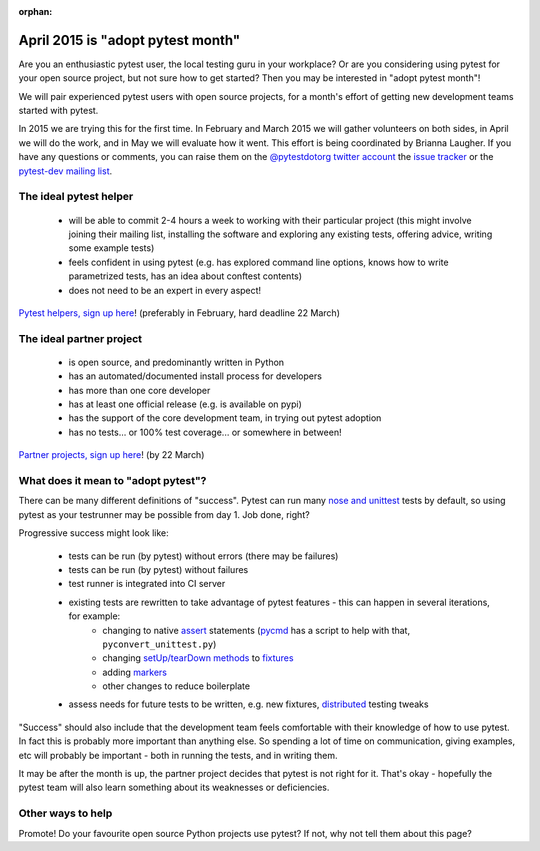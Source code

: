 :orphan:

.. warnings about this file not being included in any toctree will be suppressed by :orphan:


April 2015 is "adopt pytest month"
=============================================

Are you an enthusiastic pytest user, the local testing guru in your workplace? Or are you considering using pytest for your open source project, but not sure how to get started? Then you may be interested in "adopt pytest month"!

We will pair experienced pytest users with open source projects, for a month's effort of getting new development teams started with pytest.

In 2015 we are trying this for the first time. In February and March 2015 we will gather volunteers on both sides, in April we will do the work, and in May we will evaluate how it went. This effort is being coordinated by Brianna Laugher. If you have any questions or comments, you can raise them on the `@pytestdotorg twitter account <https://twitter.com/pytestdotorg>`_ the `issue tracker`_ or the `pytest-dev mailing list`_.


.. _`issue tracker`: https://github.com/pytest-dev/pytest/issues/676
.. _`pytest-dev mailing list`: https://mail.python.org/mailman/listinfo/pytest-dev


The ideal pytest helper
-----------------------------------------

 - will be able to commit 2-4 hours a week to working with their particular project (this might involve joining their mailing list, installing the software and exploring any existing tests, offering advice, writing some example tests)
 - feels confident in using pytest (e.g. has explored command line options, knows how to write parametrized tests, has an idea about conftest contents)
 - does not need to be an expert in every aspect!

`Pytest helpers, sign up here`_! (preferably in February, hard deadline 22 March)


.. _`Pytest helpers, sign up here`: http://goo.gl/forms/nxqAhqWt1P


The ideal partner project
-----------------------------------------

 - is open source, and predominantly written in Python
 - has an automated/documented install process for developers
 - has more than one core developer
 - has at least one official release (e.g. is available on pypi)
 - has the support of the core development team, in trying out pytest adoption
 - has no tests... or 100% test coverage... or somewhere in between!

`Partner projects, sign up here`_! (by 22 March)


.. _`Partner projects, sign up here`:  http://goo.gl/forms/ZGyqlHiwk3


What does it mean to "adopt pytest"?
-----------------------------------------

There can be many different definitions of "success". Pytest can run many `nose and unittest`_ tests by default, so using pytest as your testrunner may be possible from day 1. Job done, right?

Progressive success might look like:

 - tests can be run (by pytest) without errors (there may be failures)
 - tests can be run (by pytest) without failures
 - test runner is integrated into CI server
 - existing tests are rewritten to take advantage of pytest features - this can happen in several iterations, for example:
    - changing to native assert_ statements (pycmd_ has a script to help with that, ``pyconvert_unittest.py``)
    - changing `setUp/tearDown methods`_ to fixtures_
    - adding markers_
    - other changes to reduce boilerplate
 - assess needs for future tests to be written, e.g. new fixtures, distributed_ testing tweaks

"Success" should also include that the development team feels comfortable with their knowledge of how to use pytest. In fact this is probably more important than anything else. So spending a lot of time on communication, giving examples, etc will probably be important - both in running the tests, and in writing them.

It may be after the month is up, the partner project decides that pytest is not right for it. That's okay - hopefully the pytest team will also learn something about its weaknesses or deficiencies.

.. _`nose and unittest`: faq.html#how-does-pytest-relate-to-nose-and-unittest
.. _assert: asserts.html
.. _pycmd: https://bitbucket.org/hpk42/pycmd/overview
.. _`setUp/tearDown methods`: xunit_setup.html
.. _fixtures: fixture.html
.. _markers: markers.html
.. _distributed: xdist.html


Other ways to help
-----------------------------------------

Promote! Do your favourite open source Python projects use pytest? If not, why not tell them about this page?
